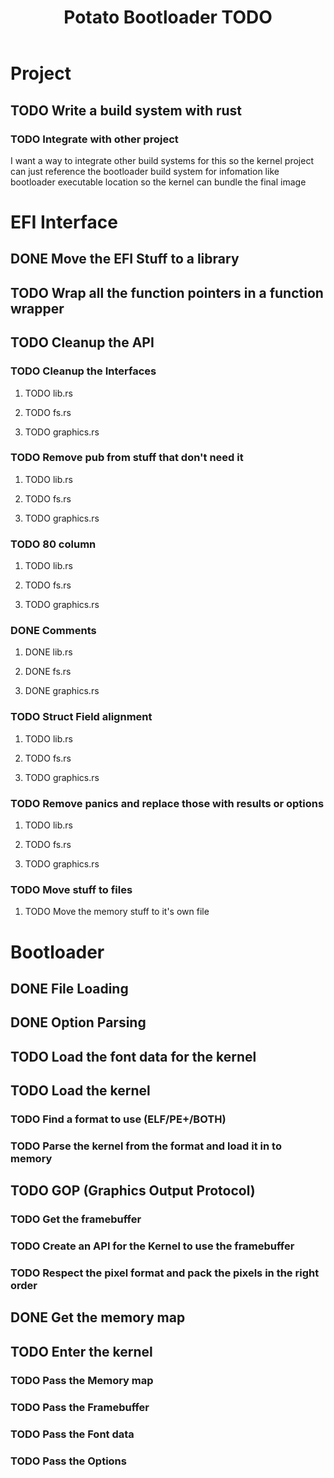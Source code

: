 #+TITLE: Potato Bootloader TODO

* Project
** TODO Write a build system with rust
*** TODO Integrate with other project
I want a way to integrate other build systems for this
so the kernel project can just reference the bootloader build system
for infomation like bootloader executable location so the kernel
can bundle the final image
* EFI Interface
** DONE Move the EFI Stuff to a library
** TODO Wrap all the function pointers in a function wrapper
** TODO Cleanup the API
*** TODO Cleanup the Interfaces
**** TODO lib.rs
**** TODO fs.rs
**** TODO graphics.rs
*** TODO Remove pub from stuff that don't need it
**** TODO lib.rs
**** TODO fs.rs
**** TODO graphics.rs
*** TODO 80 column
**** TODO lib.rs
**** TODO fs.rs
**** TODO graphics.rs
*** DONE Comments
**** DONE lib.rs
**** DONE fs.rs
**** DONE graphics.rs
*** TODO Struct Field alignment
**** TODO lib.rs
**** TODO fs.rs
**** TODO graphics.rs
*** TODO Remove panics and replace those with results or options
**** TODO lib.rs
**** TODO fs.rs
**** TODO graphics.rs
*** TODO Move stuff to files
**** TODO Move the memory stuff to it's own file
* Bootloader
** DONE File Loading
** DONE Option Parsing
** TODO Load the font data for the kernel
** TODO Load the kernel
*** TODO Find a format to use (ELF/PE+/BOTH)
*** TODO Parse the kernel from the format and load it in to memory
** TODO GOP (Graphics Output Protocol)
*** TODO Get the framebuffer
*** TODO Create an API for the Kernel to use the framebuffer
*** TODO Respect the pixel format and pack the pixels in the right order
** DONE Get the memory map
** TODO Enter the kernel
*** TODO Pass the Memory map
*** TODO Pass the Framebuffer
*** TODO Pass the Font data
*** TODO Pass the Options
